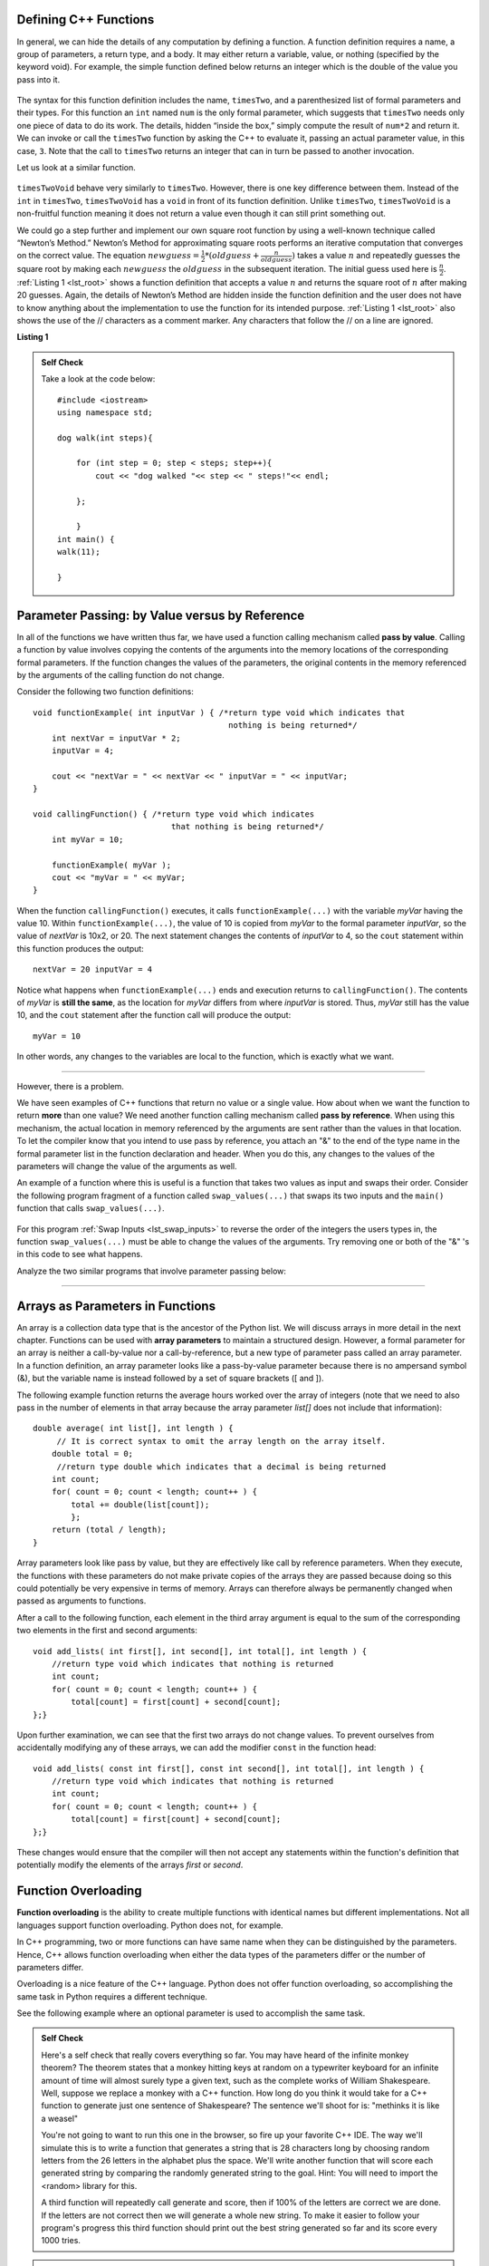 ..  Copyright (C)  Jan Pearce and Brad Miller
    This work is licensed under the Creative Commons Attribution-NonCommercial-ShareAlike 4.0
    International License. To view a copy of this license,
    visit http://creativecommons.org/licenses/by-nc-sa/4.0/.


Defining C++ Functions
----------------------

In general, we can hide the details of any computation by defining
a function. A function definition requires a name, a group of
parameters, a return type, and a body. It may either return a variable, value, or nothing (specified by the keyword void). For
example, the simple function defined below returns an integer which is the double of the
value you pass into it.

.. _lst_timesTwo:

  .. activecode:: timesTwo
    :language: cpp
    :caption: Implementation of the timesTwo function

    #include <iostream>
    using namespace std;

    int timesTwo(int num) {
        /* return type int which indicates
           that an integer is being returned */
        return num*2;
    }

    int main() {
        /* return type int which indicates that
           an integer is being returned */
        cout<<timesTwo(5)<<endl;

        return 0;
    }

The syntax for this function definition includes the name, ``timesTwo``,
and a parenthesized list of formal parameters and their types. For this function an ``int`` named ``num``
is the only formal parameter, which suggests that ``timesTwo`` needs only
one piece of data to do its work. The details, hidden “inside the box,”
simply compute the result of ``num*2`` and return it. We can invoke or
call the ``timesTwo`` function by asking the C++ to
evaluate it, passing an actual parameter value, in this case, ``3``.
Note that the call to ``timesTwo`` returns an integer that can in turn be
passed to another invocation.

Let us look at a similar function.


.. _lst_timesTwoVoid:

  .. activecode:: timesTwoVoid
    :language: cpp
    :caption: Implementation of the timesTwoVoid function

    #include <iostream>
    using namespace std;

    void timesTwoVoid(int num) {
      /* return type void which indicates
         that an nothing is being returned */
      cout<< num*2<<endl;
    }

    int main() {
        /* return type int which indicates that
           an integer is being returned */
        timesTwoVoid(5);

        return 0;
    }

``timesTwoVoid`` behave very similarly to ``timesTwo``. However, there is one key
difference between them. Instead of the ``int`` in ``timesTwo``, ``timesTwoVoid`` has a
``void`` in front of its function definition. Unlike ``timesTwo``, ``timesTwoVoid`` is a non-fruitful
function meaning it does not return a value even though it can still print something out.

We could go a step further and implement our own square root function by using a well-known
technique called “Newton’s Method.” Newton’s Method for approximating
square roots performs an iterative computation that converges on the
correct value. The equation
:math:`newguess = \frac {1}{2} * (oldguess + \frac {n}{oldguess})`
takes a value :math:`n` and repeatedly guesses the square root by
making each :math:`newguess` the :math:`oldguess` in the subsequent
iteration. The initial guess used here is :math:`\frac {n}{2}`.
:ref:`Listing 1 <lst_root>` shows a function definition that accepts a value
:math:`n` and returns the square root of :math:`n` after making 20
guesses. Again, the details of Newton’s Method are hidden inside the
function definition and the user does not have to know anything about
the implementation to use the function for its intended purpose.
:ref:`Listing 1 <lst_root>` also shows the use of the // characters as a comment
marker. Any characters that follow the // on a line are ignored.




.. _lst_root:

**Listing 1**

.. activecode:: newtonsmethod
  :language: cpp
  :caption: Newton's Method for finding Square Root

  #include <iostream>
  using namespace std;

  double squareroot(double n) { /*return type double which indicates
                                  that a decimal is being returned*/
  	double root = n / 2;

  	for (int i = 0; i < 20; i++) {
  		  root = (.5) * (root + (n / root));
  	}

  	return root;
  }

  int main() {
  	  cout << squareroot(9) << endl;
  	  cout << squareroot(4563) << endl;

  	return 0;
  }

.. admonition:: Self Check

    Take a look at the code below:

    ::

        #include <iostream>
        using namespace std;

        dog walk(int steps){
        
            for (int step = 0; step < steps; step++){
                cout << "dog walked "<< step << " steps!"<< endl;

            };

            }
        int main() {
        walk(11);
        
        }

.. mchoice:: dog_walker
    :answer_a: void
    :answer_b: int
    :answer_c: dog
    :answer_d: walk
    :correct: c
    :feedback_a: Not quite, check the value preceding the name of the function!
    :feedback_b: Not quite, check the value preceding the name of the function!
    :feedback_c: Correct! The type of the function walk is dog!
    :feedback_d: Not quite, that is the name of the function itself!

    What is the correct return type of the function above **int main()**?

Parameter Passing: by Value versus by Reference
-----------------------------------------------


In all of the functions we have written thus far, we have used a function calling
mechanism called **pass by value**.
Calling a function by value involves copying the contents of the arguments
into the memory locations of the corresponding formal parameters.
If the function changes
the values of the parameters, the original contents in the memory referenced
by the arguments of the calling function do not change.

Consider the following two function definitions:

::

    void functionExample( int inputVar ) { /*return type void which indicates that
                                             nothing is being returned*/
        int nextVar = inputVar * 2;
        inputVar = 4;

        cout << "nextVar = " << nextVar << " inputVar = " << inputVar;
    }

    void callingFunction() { /*return type void which indicates
                                 that nothing is being returned*/
        int myVar = 10;

        functionExample( myVar );
        cout << "myVar = " << myVar;
    }

When the function ``callingFunction()`` executes, it calls ``functionExample(...)``
with the variable *myVar* having the value 10. Within ``functionExample(...)``,
the value of 10 is copied from *myVar* to the formal parameter *inputVar*,
so the value of *nextVar* is 10x2, or 20. The next statement changes the contents of *inputVar* to 4,
so the ``cout`` statement within this function produces the output:

::

    nextVar = 20 inputVar = 4

Notice what happens when ``functionExample(...)`` ends and execution returns to ``callingFunction()``.
The contents of *myVar* is **still the same**, as the location for *myVar* differs from where *inputVar*
is stored. Thus, *myVar* still has the value 10, and the ``cout`` statement after the function call will
produce the output:

::

    myVar = 10

In other words, any changes to the variables are local to the function, which is exactly what we want.

--------------

However, there is a problem.

We have seen examples of C++ functions that return no value or a single value.
How about when we want the function to return **more** than one value?
We need another function calling mechanism called **pass by reference**.
When using this mechanism, the actual location in memory referenced by the arguments are
sent rather than the values in that location.
To let the compiler know that you intend to use pass by reference,
you attach an "&" to the end of the type name in the formal parameter list in the function
declaration and header. When you do this, any changes to the values of the parameters will
change the value of the arguments as well.

An example of a function where this is useful is a function that takes two values
as input and swaps their order. Consider the following program fragment of a function
called ``swap_values(...)`` that swaps its two inputs and the ``main()`` function
that calls ``swap_values(...)``.

.. _lst_swap_inputs:

    .. activecode:: activepassrefcpp
        :caption: Pass by Reference
        :language: cpp

        #include <iostream>
        using namespace std;

        // swap_values() function definition
        // Interchanges the values located by variable1 and variable2.

        // Notice that this function does not return anything!
        void swap_values(int &variable1, int &variable2) {
            int temp; 		// temporary storage for swap

            temp = variable1;
            variable1 = variable2;
            variable2 = temp;
        }

        int main( ) {
            int first_num, second_num;
            first_num = 7;
            second_num = 8;

            cout << "Two numbers before swap function: 1) " << first_num << " 2) " << second_num << endl;
            swap_values(first_num, second_num);
            cout << "The numbers after swap function: 1) " << first_num << " 2) " << second_num;

            return 0;
        }


For this program :ref:`Swap Inputs <lst_swap_inputs>` to reverse the order of the integers the users types in, the function ``swap_values(...)`` must be able to change the values of the arguments. Try removing one or both of the "&" 's in this code to see what happens.

Analyze the two similar programs that involve parameter passing below:

..  activecode:: questionexample1
    :coach:
    :language: cpp

    #include <iostream>
    using namespace std;

    int func(int &var1, int &var2){
        int temp;
        temp = var1;
        var1 = var2;
        var2 = temp;
        return 0;
    }

    int main(){
        int num1 = 2;
        int num2 = 3;
        
        func(num1, num2);
        cout << num1 << ", " << num2 << endl;
        
        return 0;
    }

..  activecode:: questionexample2
    :coach:
    :language: cpp

    #include <iostream>
    using namespace std;

    int func(int var1, int var2){
        int temp;
        temp = var1;
        var1 = var2;
        var2 = temp;
        return 0;
    }

    int main(){
        int num1 = 2;
        int num2 = 3;
        
        func(num1, num2);
        cout << num1 << ", " << num2 << endl;
        
        return 0;
    }

.. mchoice:: question1_1
   :answer_a: The "&" forces variables to change in the global scope, resulting in the two variables not exclusively changing inside of the function.
   :answer_b: The "&" references the location in memory of the two variables, resulting in the two variables switching memory references.
   :answer_c: The "&" in this function is incorrectly used, resulting in an overlapping memory reference.  
   :answer_d: None of the above
   :correct: b
   :feedback_a: No, "&" has nothing to do with altering integers in the global scope.
   :feedback_b: Correct!
   :feedback_c: No, the use of "&" here is correct. Read over the active code 4 example earlier in the section.
   :feedback_d: No, one of the above is definitely true.

   Why does adding the "&" to parameters in the **func** function cause the output to be a different result?

-----------------------------------------------------------------

Arrays as Parameters in Functions
---------------------------------

An array is a collection data type that is the ancestor of the Python list.
We will discuss arrays in more detail in the next chapter.
Functions can be used with **array parameters** to maintain a structured design.
However, a formal parameter for an array is neither a call-by-value nor a call-by-reference,
but a new type of parameter pass called an array parameter.
In a function definition, an array parameter looks like a pass-by-value parameter
because there is no ampersand symbol (&), but the variable name is instead followed
by a set of square brackets ([ and ]).

The following example function returns the average hours worked over the array of
integers (note that we need to also pass in the number of elements in that array
because the array parameter *list[]* does not include that information):

::

    double average( int list[], int length ) {	
         // It is correct syntax to omit the array length on the array itself.
        double total = 0;                     
         //return type double which indicates that a decimal is being returned
        int count;
        for( count = 0; count < length; count++ ) {
            total += double(list[count]);
            };
        return (total / length);
    }

Array parameters look like pass by value, but they are effectively like call by reference parameters. When they execute, the functions with these parameters do not make private copies of the arrays they are passed because doing so this could potentially be very expensive in terms of memory. Arrays can therefore always be permanently changed when passed as arguments to functions.

After a call to the following function, each element in the third array argument is equal to the sum of the corresponding two elements in the first and second arguments:

::

    void add_lists( int first[], int second[], int total[], int length ) { 
        //return type void which indicates that nothing is returned
        int count;
        for( count = 0; count < length; count++ ) { 
            total[count] = first[count] + second[count];
    };}

Upon further examination, we can see that the first two arrays do not change values. To prevent ourselves from accidentally modifying any of these arrays, we can add the modifier ``const`` in the function head:

::

    void add_lists( const int first[], const int second[], int total[], int length ) { 
        //return type void which indicates that nothing is returned
        int count;
        for( count = 0; count < length; count++ ) {
            total[count] = first[count] + second[count];
    };}

These changes would ensure that the compiler will then not accept any statements within the function's definition that potentially modify the elements of the arrays *first* or *second*.


Function Overloading
--------------------

**Function overloading** is the ability to create multiple functions with identical names but different implementations.
Not all languages support function overloading. Python does not, for example.

In C++ programming, two or more functions can have same
name when they can be distinguished by the parameters.
Hence, C++  allows function overloading when either the data types of the parameters differ
or the number of parameters differ.

Overloading is a nice feature of the C++ language.
Python does not offer function overloading, so accomplishing the same task in
Python requires a different technique.

See the following example where an optional parameter is used to accomplish the
same task.

.. tabbed:: foverload

  .. tab:: C++

    .. activecode:: foverload_cpp
        :caption: function overloading in C++
        :language: cpp

        #include <iostream>
        using namespace std;

        void myfunct(int n) {
             cout << "1 parameter: " << n <<endl;
        }

        void myfunct(int n, int m) {
             cout << "2 parameters: " << n;
             cout << " and " << m <<endl;
        }

        int main() {

            myfunct(4);
            myfunct(5, 6);
            myfunct(100);

            return 0;
        }


  .. tab:: Python

    .. activecode:: foverload_py
        :caption: Function Overloading in Python

        def myfunct(n, m=None):
            if m is None:
                print("1 parameter: " + str(n))
            else:
                print("2 parameters: " + str(n), end="")
                print(" and ", str(m))

        def main():
            myfunct(4);
            myfunct(5, 6);
            myfunct(100);

        main()

.. mchoice:: foverloading
    :answer_a: Helps keep consintency in the way your functions are named across your program.
    :answer_b: Functions that do similar tasks differ based on parameters rather than by name.
    :answer_c: A function in essence can fulfill multiple tasks depending on the parameters.
    :answer_d: All of the above.
    :correct: d
    :feedback_a: Take a look at the other answers as well...
    :feedback_b: Take a look at the other answers as well...
    :feedback_c: Take a look at the other answers as well...
    :feedback_d: Correct! There are many more benefits for overloading!

    What are benefits of function overloading?

.. admonition:: Self Check

   Here's a self check that really covers everything so far.  You may have
   heard of the infinite monkey theorem?  The theorem states that a monkey
   hitting keys at random on a typewriter keyboard for an infinite amount of
   time will almost surely type a given text, such as the complete works of
   William Shakespeare.  Well, suppose we replace a monkey with a C++ function.
   How long do you think it would take for a C++ function to generate just one
   sentence of Shakespeare?  The sentence we'll shoot for is:  "methinks it is
   like a weasel"

   You're not going to want to run this one in the browser, so fire up your favorite
   C++ IDE.  The way we'll simulate this is to write a function that generates a string
   that is 28 characters long by choosing random letters from the 26 letters in the
   alphabet plus the space.  We'll write another function that will score each
   generated string by comparing the randomly generated string to the goal.
   Hint: You will need to import the <random> library for this.

   A third function will repeatedly call generate and score, then if 100% of
   the letters are correct we are done.  If the letters are not correct then
   we will generate a whole new string. To make it easier to follow your program's
   progress this third function should print out the best string generated so far
   and its score every 1000 tries.

.. admonition:: Self Check Challenge

    See if you can improve upon the program in the self check by keeping letters
    that are correct and only modifying one character in the best string so far.
    This is a type of algorithm in the class of 'hill climbing' algorithms, that
    is we only keep the result if it is better than the previous one.
